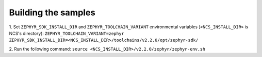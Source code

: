 Building the samples
--------------------

1. Set ``ZEPHYR_SDK_INSTALL_DIR`` and ``ZEPHYR_TOOLCHAIN_VARIANT`` environmental variables 
(``<NCS_INSTALL_DIR>`` is NCS's directory):
``ZEPHYR_TOOLCHAIN_VARIANT=zephyr`` 
``ZEPHYR_SDK_INSTALL_DIR=<NCS_INSTALL_DIR>/toolchains/v2.2.0/opt/zephyr-sdk/``

2. Run the following command:
``source <NCS_INSTALL_DIR>/v2.2.0/zephyr/zephyr-env.sh``
